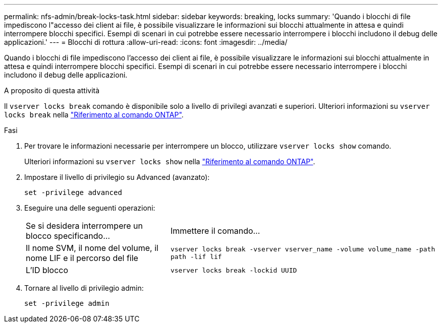 ---
permalink: nfs-admin/break-locks-task.html 
sidebar: sidebar 
keywords: breaking, locks 
summary: 'Quando i blocchi di file impediscono l"accesso dei client ai file, è possibile visualizzare le informazioni sui blocchi attualmente in attesa e quindi interrompere blocchi specifici. Esempi di scenari in cui potrebbe essere necessario interrompere i blocchi includono il debug delle applicazioni.' 
---
= Blocchi di rottura
:allow-uri-read: 
:icons: font
:imagesdir: ../media/


[role="lead"]
Quando i blocchi di file impediscono l'accesso dei client ai file, è possibile visualizzare le informazioni sui blocchi attualmente in attesa e quindi interrompere blocchi specifici. Esempi di scenari in cui potrebbe essere necessario interrompere i blocchi includono il debug delle applicazioni.

.A proposito di questa attività
Il `vserver locks break` comando è disponibile solo a livello di privilegi avanzati e superiori. Ulteriori informazioni su `vserver locks break` nella link:https://docs.netapp.com/us-en/ontap-cli/vserver-locks-break.html["Riferimento al comando ONTAP"^].

.Fasi
. Per trovare le informazioni necessarie per interrompere un blocco, utilizzare `vserver locks show` comando.
+
Ulteriori informazioni su `vserver locks show` nella link:https://docs.netapp.com/us-en/ontap-cli/vserver-locks-show.html["Riferimento al comando ONTAP"^].

. Impostare il livello di privilegio su Advanced (avanzato):
+
`set -privilege advanced`

. Eseguire una delle seguenti operazioni:
+
[cols="35,65"]
|===


| Se si desidera interrompere un blocco specificando... | Immettere il comando... 


 a| 
Il nome SVM, il nome del volume, il nome LIF e il percorso del file
 a| 
`vserver locks break -vserver vserver_name -volume volume_name -path path -lif lif`



 a| 
L'ID blocco
 a| 
`vserver locks break -lockid UUID`

|===
. Tornare al livello di privilegio admin:
+
`set -privilege admin`


